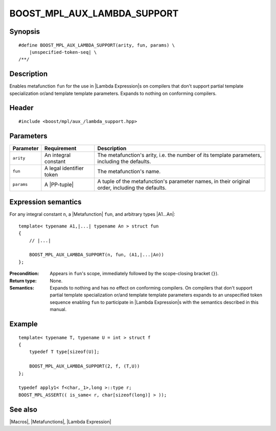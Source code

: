 .. Macros/Broken Compiler Workarounds//BOOST_MPL_AUX_LAMBDA_SUPPORT

BOOST_MPL_AUX_LAMBDA_SUPPORT
============================

Synopsis
--------

.. parsed-literal::
    
    #define BOOST_MPL_AUX_LAMBDA_SUPPORT(arity, fun, params) \\
        |unspecified-token-seq| \\
    /\*\*/



Description
-----------

Enables metafunction ``fun`` for the use in |Lambda Expression|\ s on 
compilers that don't support partial template specialization or/and 
template template parameters. Expands to nothing on conforming compilers.


Header
------

.. parsed-literal::
    
    #include <boost/mpl/aux\_/lambda_support.hpp>


Parameters
----------

+---------------+-------------------------------+---------------------------------------------------+
| Parameter     | Requirement                   | Description                                       |
+===============+===============================+===================================================+
| ``arity``     | An integral constant          | The metafunction's arity, i.e. the number of its  |
|               |                               | template parameters, including the defaults.      |
+---------------+-------------------------------+---------------------------------------------------+
| ``fun``       | A legal identifier token      | The metafunction's name.                          |
+---------------+-------------------------------+---------------------------------------------------+
| ``params``    | A |PP-tuple|                  | A tuple of the metafunction's parameter names, in |
|               |                               | their original order, including the defaults.     |
+---------------+-------------------------------+---------------------------------------------------+


Expression semantics
--------------------

For any integral constant ``n``, a |Metafunction| ``fun``, and arbitrary types |A1...An|:


.. parsed-literal::

    template< typename A1,\ |...| typename A\ *n* > struct fun
    {
        // |...|
    
        BOOST_MPL_AUX_LAMBDA_SUPPORT(n, fun, (A1,\ |...|\ A\ *n*\ ))
    };

:Precondition:
    Appears in ``fun``\ 's scope, immediately followed by the scope-closing 
    bracket (``}``).

:Return type:
    None.

:Semantics:
    Expands to nothing and has no effect on conforming compilers. On compilers that 
    don't support partial template specialization or/and template template parameters
    expands to an unspecified token sequence enabling ``fun`` to participate in
    |Lambda Expression|\ s with the semantics described in this manual.


Example
-------

.. parsed-literal::
    
    template< typename T, typename U = int > struct f
    {
        typedef T type[sizeof(U)];
    
        BOOST_MPL_AUX_LAMBDA_SUPPORT(2, f, (T,U))
    };
    
    typedef apply\ ``1``\< f<char,_1>,long >::type r;
    BOOST_MPL_ASSERT(( is_same< r, char[sizeof(long)] > ));


See also
--------

|Macros|, |Metafunctions|, |Lambda Expression|


.. |PP-tuple| replace:: `PP-tuple`__
__ http://www.boost.org/libs/preprocessor/doc/data/tuples.html
